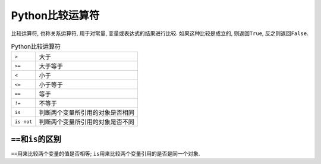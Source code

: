 Python比较运算符
================

比较运算符, 也称关系运算符, 用于对常量, 变量或表达式的结果进行比较. 
如果这种比较是成立的, 则返回\ ``True``\ , 反之则返回\ ``False``\ .

.. table:: Python比较运算符

    ========== ================================
    ``>``      大于
    ``>=``     大于等于
    ``<``      小于
    ``<=``     小于等于
    ``==``     等于
    ``!=``     不等于
    ``is``     判断两个变量所引用的对象是否相同
    ``is not`` 判断两个变量所引用的对象是否不同
    ========== ================================


``==``\ 和\ ``is``\ 的区别
--------------------------

``==``\ 用来比较两个变量的值是否相等; 
``is``\ 用来比较两个变量引用的是否是同一个对象.

